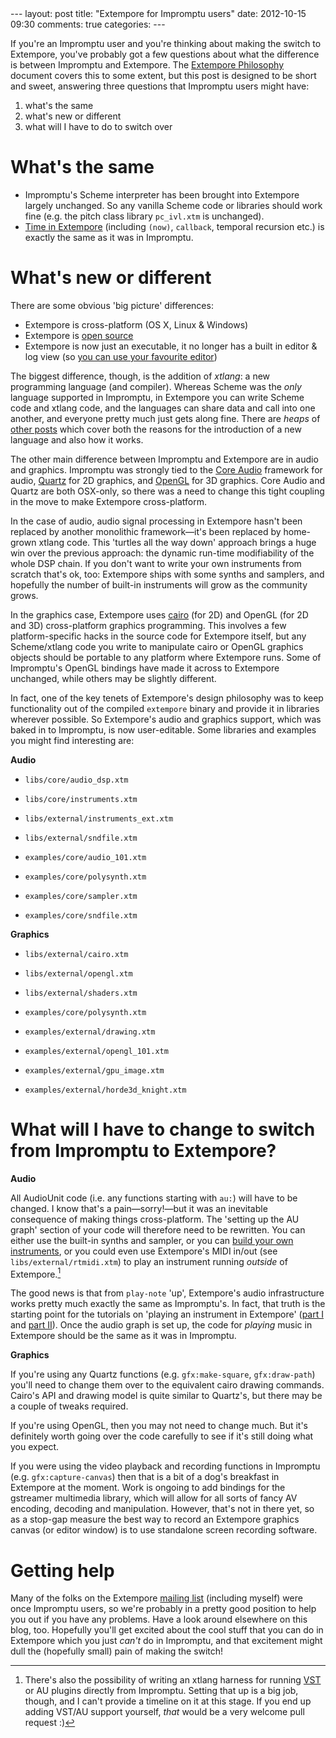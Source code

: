 #+begin_html
---
layout: post
title: "Extempore for Impromptu users"
date: 2012-10-15 09:30
comments: true
categories:
---
#+end_html

If you're an Impromptu user and you're thinking about making the
switch to Extempore, you've probably got a few questions about what
the difference is between Impromptu and Extempore.  The [[file:2012-08-07-extempore-philosophy.org][Extempore
Philosophy]] document covers this to some extent, but this post is
designed to be short and sweet, answering three questions that
Impromptu users might have:

1. what's the same
2. what's new or different
3. what will I have to do to switch over

* What's the same

- Impromptu's Scheme interpreter has been brought into Extempore
  largely unchanged. So any vanilla Scheme code or libraries should
  work fine (e.g. the pitch class library =pc_ivl.xtm= is unchanged).
- [[file:2012-10-15-time-in-extempore.org][Time in Extempore]] (including =(now)=, =callback=, temporal recursion
  etc.) is exactly the same as it was in Impromptu.

* What's new or different

There are some obvious 'big picture' differences:

- Extempore is cross-platform (OS X, Linux & Windows)
- Extempore is [[https://github.com/digego/extempore][open source]]
- Extempore is now just an executable, it no longer has a built in
  editor & log view (so [[file:2012-09-26-interacting-with-the-extempore-compiler.org][you can use your favourite editor]])

The biggest difference, though, is the addition of /xtlang/: a new
programming language (and compiler). Whereas Scheme was the /only/
language supported in Impromptu, in Extempore you can write Scheme
code and xtlang code, and the languages can share data and call into
one another, and everyone pretty much just gets along fine. There are
/heaps/ of [[file:../extempore-docs/index.org][other posts]] which cover both the reasons for the
introduction of a new language and also how it works.

The other main difference between Impromptu and Extempore are in audio
and graphics. Impromptu was strongly tied to the [[https://developer.apple.com/library/mac/#documentation/MusicAudio/Conceptual/CoreAudioOverview/Introduction/Introduction.html][Core Audio]] framework
for audio, [[https://developer.apple.com/library/mac/#documentation/GraphicsImaging/Conceptual/drawingwithquartz2d/Introduction/Introduction.html][Quartz]] for 2D graphics, and [[http://www.opengl.org][OpenGL]] for 3D graphics.
Core Audio and Quartz are both OSX-only, so there was a need to change
this tight coupling in the move to make Extempore cross-platform.

In the case of audio, audio signal processing in Extempore hasn't been
replaced by another monolithic framework---it's been replaced by
home-grown xtlang code. This 'turtles all the way down' approach
brings a huge win over the previous approach: the dynamic run-time
modifiability of the whole DSP chain. If you don't want to write your
own instruments from scratch that's ok, too: Extempore ships with some
synths and samplers, and hopefully the number of built-in instruments
will grow as the community grows.

In the graphics case, Extempore uses [[http://www.cairographics.org][cairo]] (for 2D) and OpenGL (for 2D
and 3D) cross-platform graphics programming. This involves a few
platform-specific hacks in the source code for Extempore itself, but
any Scheme/xtlang code you write to manipulate cairo or OpenGL
graphics objects should be portable to any platform where Extempore
runs. Some of Impromptu's OpenGL bindings have made it across to
Extempore unchanged, while others may be slightly different.

In fact, one of the key tenets of Extempore's design philosophy was to
keep functionality out of the compiled =extempore= binary and provide
it in libraries wherever possible. So Extempore's audio and graphics
support, which was baked in to Impromptu, is now user-editable. Some
libraries and examples you might find interesting are:

*Audio*

- =libs/core/audio_dsp.xtm=
- =libs/core/instruments.xtm=
- =libs/external/instruments_ext.xtm=
- =libs/external/sndfile.xtm=

- =examples/core/audio_101.xtm=
- =examples/core/polysynth.xtm=
- =examples/core/sampler.xtm=
- =examples/core/sndfile.xtm=

*Graphics*

- =libs/external/cairo.xtm=
- =libs/external/opengl.xtm=
- =libs/external/shaders.xtm=

- =examples/core/polysynth.xtm=
- =examples/external/drawing.xtm=
- =examples/external/opengl_101.xtm=
- =examples/external/gpu_image.xtm=
- =examples/external/horde3d_knight.xtm=

* What will I have to change to switch from Impromptu to Extempore?

*Audio*

All AudioUnit code (i.e. any functions starting with =au:=) will have
to be changed. I know that's a pain---sorry!---but it was an
inevitable consequence of making things cross-platform. The 'setting
up the AU graph' section of your code will therefore need to be
rewritten. You can either use the built-in synths and sampler, or you
can [[file:2012-10-16-a-really-simple-instrument.org][build your own instruments]], or you could even use Extempore's MIDI
in/out (see =libs/external/rtmidi.xtm=) to play an instrument running
/outside/ of Extempore.[fn:vst]

The good news is that from =play-note= 'up', Extempore's audio
infrastructure works pretty much exactly the same as Impromptu's.  In
fact, that truth is the starting point for the tutorials on 'playing
an instrument in Extempore' ([[file:2012-10-15-playing-an-instrument-part-i.org][part I]] and [[file:2012-10-15-playing-an-instrument-part-ii.org][part II]]).  Once the audio
graph is set up, the code for /playing/ music in Extempore should be
the same as it was in Impromptu.

*Graphics*

If you're using any Quartz functions (e.g. =gfx:make-square=,
=gfx:draw-path=) you'll need to change them over to the equivalent
cairo drawing commands. Cairo's API and drawing model is quite similar
to Quartz's, but there may be a couple of tweaks required.

If you're using OpenGL, then you may not need to change much.  But
it's definitely worth going over the code carefully to see if it's
still doing what you expect.

If you were using the video playback and recording functions in
Impromptu (e.g. =gfx:capture-canvas=) then that is a bit of a dog's
breakfast in Extempore at the moment. Work is ongoing to add bindings
for the gstreamer multimedia library, which will allow for all sorts
of fancy AV encoding, decoding and manipulation. However, that's not
in there yet, so as a stop-gap measure the best way to record an
Extempore graphics canvas (or editor window) is to use standalone
screen recording software.

* Getting help

Many of the folks on the Extempore [[https://groups.google.com/extemporelang][mailing list]] (including myself)
were once Impromptu users, so we're probably in a pretty good position
to help you out if you have any problems. Have a look around elsewhere
on this blog, too. Hopefully you'll get excited about the cool stuff
that you can do in Extempore which you just /can't/ do in Impromptu,
and that excitement might dull the (hopefully small) pain of
making the switch!

[fn:vst] There's also the possibility of writing an xtlang harness for
running [[http://en.wikipedia.org/wiki/Virtual_Studio_Technology][VST]] or AU plugins directly from Impromptu. Setting that up is a big
job, though, and I can't provide a timeline on it at this stage. If
you end up adding VST/AU support yourself, /that/ would be a very
welcome pull request :)
